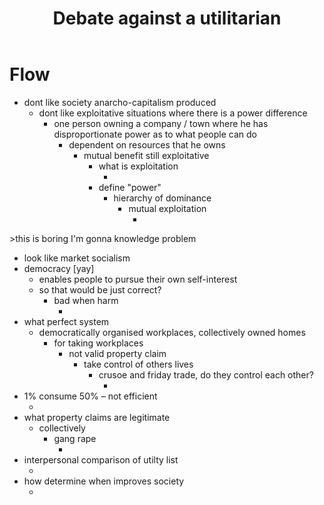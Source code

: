 #+TITLE: Debate against a utilitarian

* Flow
+ dont like society anarcho-capitalism produced
  + dont like exploitative situations where there is a power difference
    + one person owning a company / town where he has disproportionate power as to what people can do
      + dependent on resources that he owns
        + mutual benefit still exploitative
          + what is exploitation
            +
          + define "power"
            + hierarchy of dominance
              + mutual exploitation
                +
>this is boring I'm gonna knowledge problem
+ look like market socialism
+ democracy [yay]
  + enables people to pursue their own self-interest
  + so that would be just correct?
    + bad when harm
      +
+ what perfect system
  + democratically organised workplaces, collectively owned homes
    + for taking workplaces
      + not valid property claim
        + take control of others lives
          + crusoe and friday trade, do they control each other?
            +
+ 1% consume 50% -- not efficient
  +
+ what property claims are legitimate
  + collectively
    + gang rape
      +
+ interpersonal comparison of utilty list
  +
+ how determine when improves society
  +
